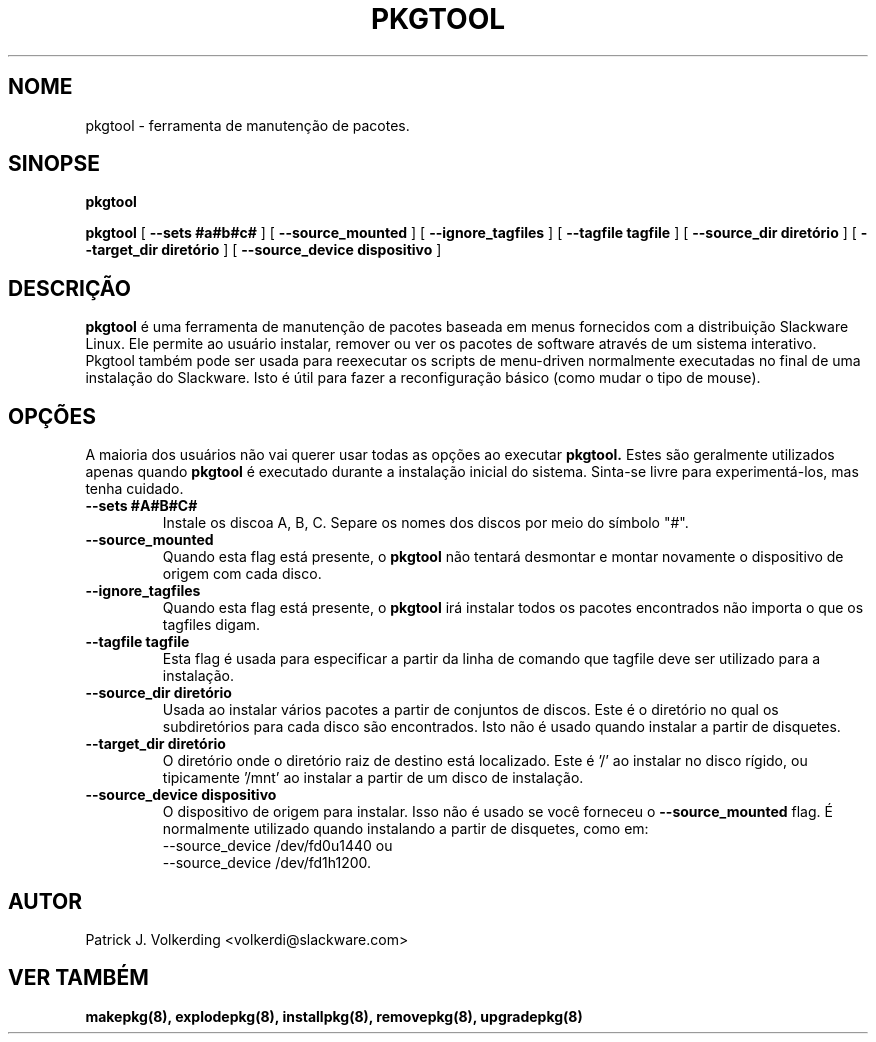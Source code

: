 .\" empty
.ds g 
.\" -*- nroff -*-
.\" empty
.ds G 
.de  Tp
.ie \\n(.$=0:((0\\$1)*2u>(\\n(.lu-\\n(.iu)) .TP
.el .TP "\\$1"
..
.\" Like TP, but if specified indent is more than half
.\" the current line-length - indent, use the default indent.
.\"*******************************************************************
.\"
.\" This file was generated with po4a. Translate the source file.
.\"
.\"*******************************************************************
.TH PKGTOOL 8 "24 Nov 1995" "Slackware Versão 3.1.0" 
.SH NOME
pkgtool \- ferramenta de manutenção de pacotes.
.SH SINOPSE
\fBpkgtool\fP
.LP
\fBpkgtool\fP [ \fB\-\-sets #a#b#c#\fP ] [ \fB\-\-source_mounted\fP ] [
\fB\-\-ignore_tagfiles\fP ] [ \fB\-\-tagfile tagfile\fP ] [ \fB\-\-source_dir diretório\fP
] [ \fB\-\-target_dir diretório\fP ] [ \fB\-\-source_device dispositivo\fP ]
.SH DESCRIÇÃO
\fBpkgtool\fP é uma ferramenta de manutenção de pacotes baseada em menus
fornecidos com a distribuição Slackware Linux. Ele permite ao usuário
instalar, remover ou ver os pacotes de software através de um sistema
interativo. Pkgtool também pode ser usada para reexecutar os scripts de
menu\-driven normalmente executadas no final de uma instalação do
Slackware. Isto é útil para fazer a reconfiguração básico (como mudar o tipo
de mouse).
.SH OPÇÕES
A maioria dos usuários não vai querer usar todas as opções ao executar
\fBpkgtool.\fP Estes são geralmente utilizados apenas quando \fBpkgtool\fP é
executado durante a instalação inicial do sistema. Sinta\-se livre para
experimentá\-los, mas tenha cuidado.
.TP 
\fB\-\-sets #A#B#C#\fP
Instale os discoa A, B, C. Separe os nomes dos discos por meio do símbolo
"#".
.TP 
\fB\-\-source_mounted\fP
Quando esta flag está presente, o \fBpkgtool\fP não tentará desmontar e montar
novamente o dispositivo de origem com cada disco.
.TP 
\fB\-\-ignore_tagfiles\fP
Quando esta flag está presente, o \fBpkgtool\fP irá instalar todos os pacotes
encontrados não importa o que os tagfiles digam.
.TP 
\fB\-\-tagfile tagfile\fP
Esta flag é usada para especificar a partir da linha de comando que tagfile
deve ser utilizado para a instalação.
.TP 
\fB\-\-source_dir diretório\fP
Usada ao instalar vários pacotes a partir de conjuntos de discos. Este é o
diretório no qual os subdiretórios para cada disco são encontrados. Isto não
é usado quando instalar a partir de disquetes.
.TP 
\fB\-\-target_dir diretório\fP
O diretório onde o diretório raiz de destino está localizado. Este é '/' ao
instalar no disco rígido, ou tipicamente '/mnt' ao instalar a partir de um
disco de instalação.
.TP 
\fB\-\-source_device dispositivo\fP
O dispositivo de origem para instalar. Isso não é usado se você forneceu o
\fB\-\-source_mounted\fP
flag. É normalmente utilizado quando instalando a partir de disquetes, como em:
 \-\-source_device /dev/fd0u1440
ou
 \-\-source_device /dev/fd1h1200.
.SH AUTOR
Patrick J. Volkerding <volkerdi@slackware.com>
.SH "VER TAMBÉM"
\fBmakepkg(8),\fP \fBexplodepkg(8),\fP \fBinstallpkg(8),\fP \fBremovepkg(8),\fP
\fBupgradepkg(8)\fP
